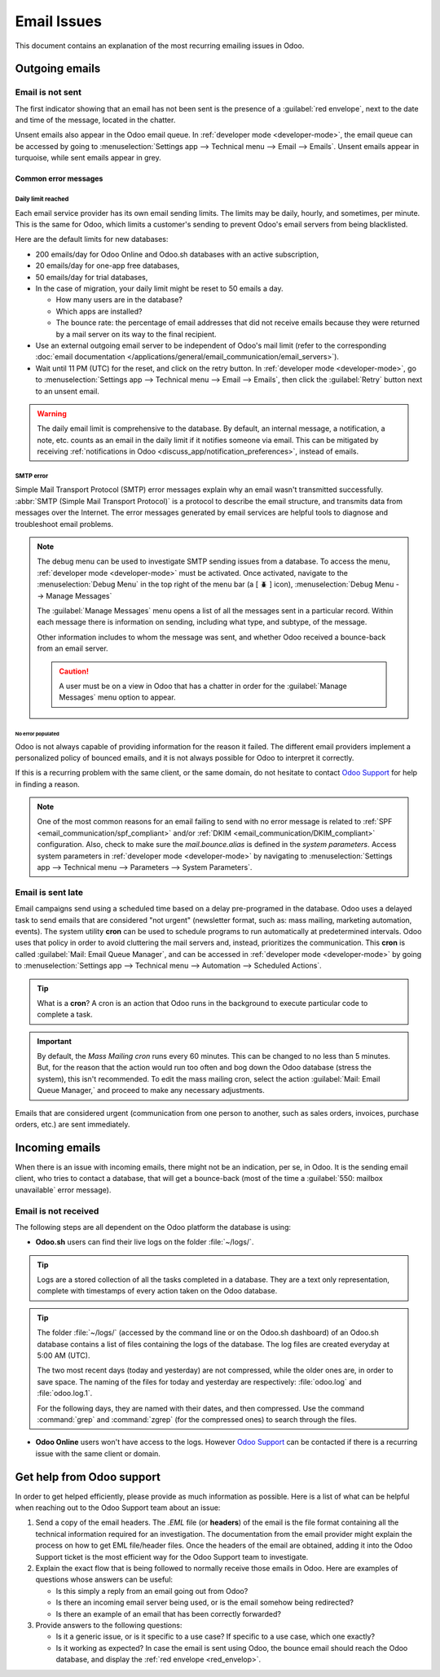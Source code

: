 ============
Email Issues
============

This document contains an explanation of the most recurring emailing issues in Odoo.

Outgoing emails
===============

.. _red_envelop:

Email is not sent
-----------------

The first indicator showing that an email has not been sent is the presence of a :guilabel:`red
envelope`, next to the date and time of the message, located in the chatter.

.. image:: faq/red-envelop.png
   :align: center
   :alt: Red envelope displayed in chatter.

Unsent emails also appear in the Odoo email queue. In :ref:`developer mode <developer-mode>`, the
email queue can be accessed by going to :menuselection:`Settings app --> Technical menu --> Email
--> Emails`. Unsent emails appear in turquoise, while sent emails appear in grey.

Common error messages
~~~~~~~~~~~~~~~~~~~~~

.. _email_communication/daily_limit_mail:

Daily limit reached
*******************

.. image:: faq/email-limit.png
   :align: center
   :alt: Warning in Odoo upon email limit reached.

Each email service provider has its own email sending limits. The limits may be daily, hourly, and
sometimes, per minute. This is the same for Odoo, which limits a customer's sending to prevent
Odoo's email servers from being blacklisted.

Here are the default limits for new databases:

- 200 emails/day for Odoo Online and Odoo.sh databases with an active subscription,
- 20 emails/day for one-app free databases,
- 50 emails/day for trial databases,
- In the case of migration, your daily limit might be reset to 50 emails a day.

  - How many users are in the database?
  - Which apps are installed?
  - The bounce rate: the percentage of email addresses that did not receive emails because they were
    returned by a mail server on its way to the final recipient.

- Use an external outgoing email server to be independent of Odoo's mail limit (refer to the
  corresponding :doc:`email documentation
  </applications/general/email_communication/email_servers>`).
- Wait until 11 PM (UTC) for the reset, and click on the retry button. In :ref:`developer mode
  <developer-mode>`, go to :menuselection:`Settings app --> Technical menu --> Email --> Emails`,
  then click the :guilabel:`Retry` button next to an unsent email.

.. warning::
   The daily email limit is comprehensive to the database. By default, an internal message, a
   notification, a note, etc. counts as an email in the daily limit if it notifies someone via
   email. This can be mitigated by receiving :ref:`notifications in Odoo
   <discuss_app/notification_preferences>`, instead of emails.

SMTP error
**********

Simple Mail Transport Protocol (SMTP) error messages explain why an email wasn't transmitted
successfully. :abbr:`SMTP (Simple Mail Transport Protocol)` is a protocol to describe the email
structure, and transmits data from messages over the Internet. The error messages generated by email
services are helpful tools to diagnose and troubleshoot email problems.

.. example::
   This is an example of a 554 SMTP permanent delivery error: `554: delivery error: Sorry, your
   message to ------@yahoo.com cannot be delivered. This mailbox is disabled (554.30). -
   mta4471.mail.bf1.yahoo.com
   --- Below this line is a copy of the message.`

.. note::
   The debug menu can be used to investigate SMTP sending issues from a database. To access the
   menu, :ref:`developer mode <developer-mode>` must be activated. Once activated, navigate to the
   :menuselection:`Debug Menu` in the top right of the menu bar (a [ 🪲 ] icon),
   :menuselection:`Debug Menu --> Manage Messages`

   The :guilabel:`Manage Messages` menu opens a list of all the messages sent in a particular
   record. Within each message there is information on sending, including what type, and subtype, of
   the message.

   Other information includes to whom the message was sent, and whether Odoo received a bounce-back
   from an email server.

   .. image:: faq/manage-messages.png
      :align: center
      :alt: Manage messages menu option on the debug menu.

   .. caution::
      A user must be on a view in Odoo that has a chatter in order for the :guilabel:`Manage
      Messages` menu option to appear.

No error populated
^^^^^^^^^^^^^^^^^^

Odoo is not always capable of providing information for the reason it failed. The different email
providers implement a personalized policy of bounced emails, and it is not always possible for Odoo
to interpret it correctly.

If this is a recurring problem with the same client, or the same domain, do not hesitate to contact
`Odoo Support <https://www.odoo.com/help>`_ for help in finding a reason.

.. note::
   One of the most common reasons for an email failing to send with no error message is related to
   :ref:`SPF <email_communication/spf_compliant>` and/or :ref:`DKIM
   <email_communication/DKIM_compliant>` configuration. Also, check to make sure the
   *mail.bounce.alias* is defined in the *system parameters*. Access system parameters in
   :ref:`developer mode <developer-mode>` by navigating to :menuselection:`Settings app -->
   Technical menu --> Parameters --> System Parameters`.

Email is sent late
------------------

Email campaigns send using a scheduled time based on a delay pre-programed in the database. Odoo
uses a delayed task to send emails that are considered "not urgent" (newsletter format, such as:
mass mailing, marketing automation, events). The system utility **cron** can be used to schedule
programs to run automatically at predetermined intervals. Odoo uses that policy in order to avoid
cluttering the mail servers and, instead, prioritizes the communication. This **cron** is called
:guilabel:`Mail: Email Queue Manager`, and can be accessed in :ref:`developer mode <developer-mode>`
by going to :menuselection:`Settings app --> Technical menu --> Automation --> Scheduled Actions`.

.. image:: faq/email-scheduled-later.png
   :align: center
   :alt: Email scheduled to be sent later.

.. tip::
   What is a **cron**? A cron is an action that Odoo runs in the background to execute particular
   code to complete a task.

.. important::
   By default, the *Mass Mailing cron* runs every 60 minutes. This can be changed to no less than 5
   minutes. But, for the reason that the action would run too often and bog down the Odoo database
   (stress the system), this isn't recommended. To edit the mass mailing cron, select the action
   :guilabel:`Mail: Email Queue Manager,` and proceed to make any necessary adjustments.

Emails that are considered urgent (communication from one person to another, such as sales orders,
invoices, purchase orders, etc.) are sent immediately.

Incoming emails
===============

When there is an issue with incoming emails, there might not be an indication, per se, in Odoo. It
is the sending email client, who tries to contact a database, that will get a bounce-back (most of
the time a :guilabel:`550: mailbox unavailable` error message).

Email is not received
---------------------

The following steps are all dependent on the Odoo platform the database is using:

- **Odoo.sh** users can find their live logs on the folder :file:`~/logs/`.

.. tip::
   Logs are a stored collection of all the tasks completed in a database. They are a text only
   representation, complete with timestamps of every action taken on the Odoo database.

.. tip::
   The folder :file:`~/logs/` (accessed by the command line or on the Odoo.sh dashboard) of an
   Odoo.sh database contains a list of files containing the logs of the database. The log files are
   created everyday at 5:00 AM (UTC).

   The two most recent days (today and yesterday) are not compressed, while the older ones are, in
   order to save space. The naming of the files for today and yesterday are respectively:
   :file:`odoo.log` and :file:`odoo.log.1`.

   For the following days, they are named with their dates, and then compressed. Use the command
   :command:`grep` and :command:`zgrep` (for the compressed ones) to search through the files.

   .. seealso::
      For more information on logs and how to access them via the Odoo.sh dashboard see :ref:`this
      administration documentation <odoosh/logs>`.

      For more information on accessing logs via the command line visit :ref:`this developer
      documentation <reference/cmdline/server/logging>`.

- **Odoo Online** users won't have access to the logs. However `Odoo Support
  <https://www.odoo.com/help>`_ can be contacted if there is a recurring issue with the same client
  or domain.

Get help from Odoo support
==========================

In order to get helped efficiently, please provide as much information as possible. Here is a list
of what can be helpful when reaching out to the Odoo Support team about an issue:

#. Send a copy of the email headers. The `.EML` file (or **headers**) of the email is the file
   format containing all the technical information required for an investigation. The documentation
   from the email provider might explain the process on how to get EML file/header files. Once the
   headers of the email are obtained, adding it into the Odoo Support ticket is the most efficient
   way for the Odoo Support team to investigate.

   .. seealso::
      - `Gmail documentation on headers
        <https://support.google.com/mail/answer/29436>`_
      - `Outlook documentation on headers
        <https://support.microsoft.com/en-us/office/view-internet-message-headers-in-outlook-cd039382-dc6e-4264-ac74-c048563d212c#tab=Web>`_

#. Explain the exact flow that is being followed to normally receive those emails in Odoo. Here are
   examples of questions whose answers can be useful:

   - Is this simply a reply from an email going out from Odoo?
   - Is there an incoming email server being used, or is the email somehow being redirected?
   - Is there an example of an email that has been correctly forwarded?

#. Provide answers to the following questions:

   - Is it a generic issue, or is it specific to a use case? If specific to a use case, which one
     exactly?
   - Is it working as expected? In case the email is sent using Odoo, the bounce email should reach
     the Odoo database, and display the :ref:`red envelope <red_envelop>`.

.. seealso::
   The bounce system parameter needs to be set in the technical settings in order for the database
   to correctly receive bounce messages. To access this setting go to :menuselection:`Settings app
   --> Technical menu --> Parameters --> System Parameters`. Then select the parameter name
   :guilabel:`mail.bounce.alias` and set it to `bounce` if it isn't already set.
